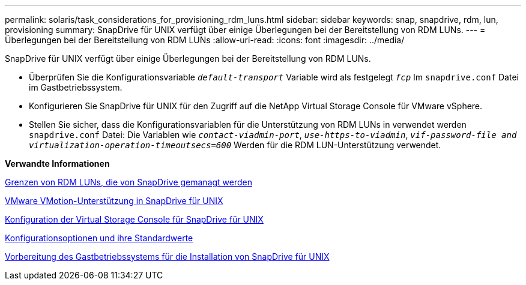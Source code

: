 ---
permalink: solaris/task_considerations_for_provisioning_rdm_luns.html 
sidebar: sidebar 
keywords: snap, snapdrive, rdm, lun, provisioning 
summary: SnapDrive für UNIX verfügt über einige Überlegungen bei der Bereitstellung von RDM LUNs. 
---
= Überlegungen bei der Bereitstellung von RDM LUNs
:allow-uri-read: 
:icons: font
:imagesdir: ../media/


[role="lead"]
SnapDrive für UNIX verfügt über einige Überlegungen bei der Bereitstellung von RDM LUNs.

* Überprüfen Sie die Konfigurationsvariable `_default-transport_` Variable wird als festgelegt `_fcp_` Im `snapdrive.conf` Datei im Gastbetriebssystem.
* Konfigurieren Sie SnapDrive für UNIX für den Zugriff auf die NetApp Virtual Storage Console für VMware vSphere.
* Stellen Sie sicher, dass die Konfigurationsvariablen für die Unterstützung von RDM LUNs in verwendet werden `snapdrive.conf` Datei: Die Variablen wie `_contact-viadmin-port_`, `_use-https-to-viadmin_`, `_vif-password-file and virtualization-operation-timeoutsecs=600_` Werden für die RDM LUN-Unterstützung verwendet.


*Verwandte Informationen*

xref:concept_limitations_of_rdm_luns_managed_by_snapdrive.adoc[Grenzen von RDM LUNs, die von SnapDrive gemanagt werden]

xref:concept_storage_provisioning_for_rdm_luns.adoc[VMware VMotion-Unterstützung in SnapDrive für UNIX]

xref:task_configuring_virtual_storage_console_in_snapdrive_for_unix.adoc[Konfiguration der Virtual Storage Console für SnapDrive für UNIX]

xref:concept_configuration_options_and_their_default_values.adoc[Konfigurationsoptionen und ihre Standardwerte]

xref:concept_guest_os_preparation_for_installing_sdu.adoc[Vorbereitung des Gastbetriebssystems für die Installation von SnapDrive für UNIX]
